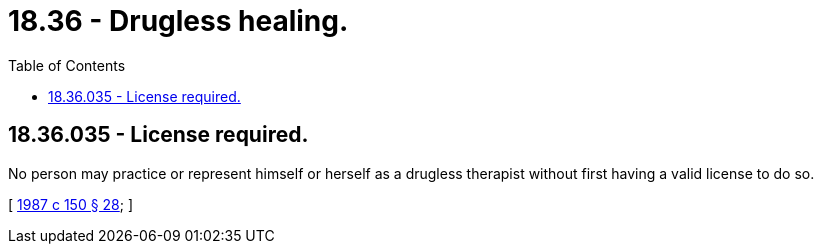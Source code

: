 = 18.36 - Drugless healing.
:toc:

== 18.36.035 - License required.
No person may practice or represent himself or herself as a drugless therapist without first having a valid license to do so.

[ http://leg.wa.gov/CodeReviser/documents/sessionlaw/1987c150.pdf?cite=1987%20c%20150%20§%2028[1987 c 150 § 28]; ]

